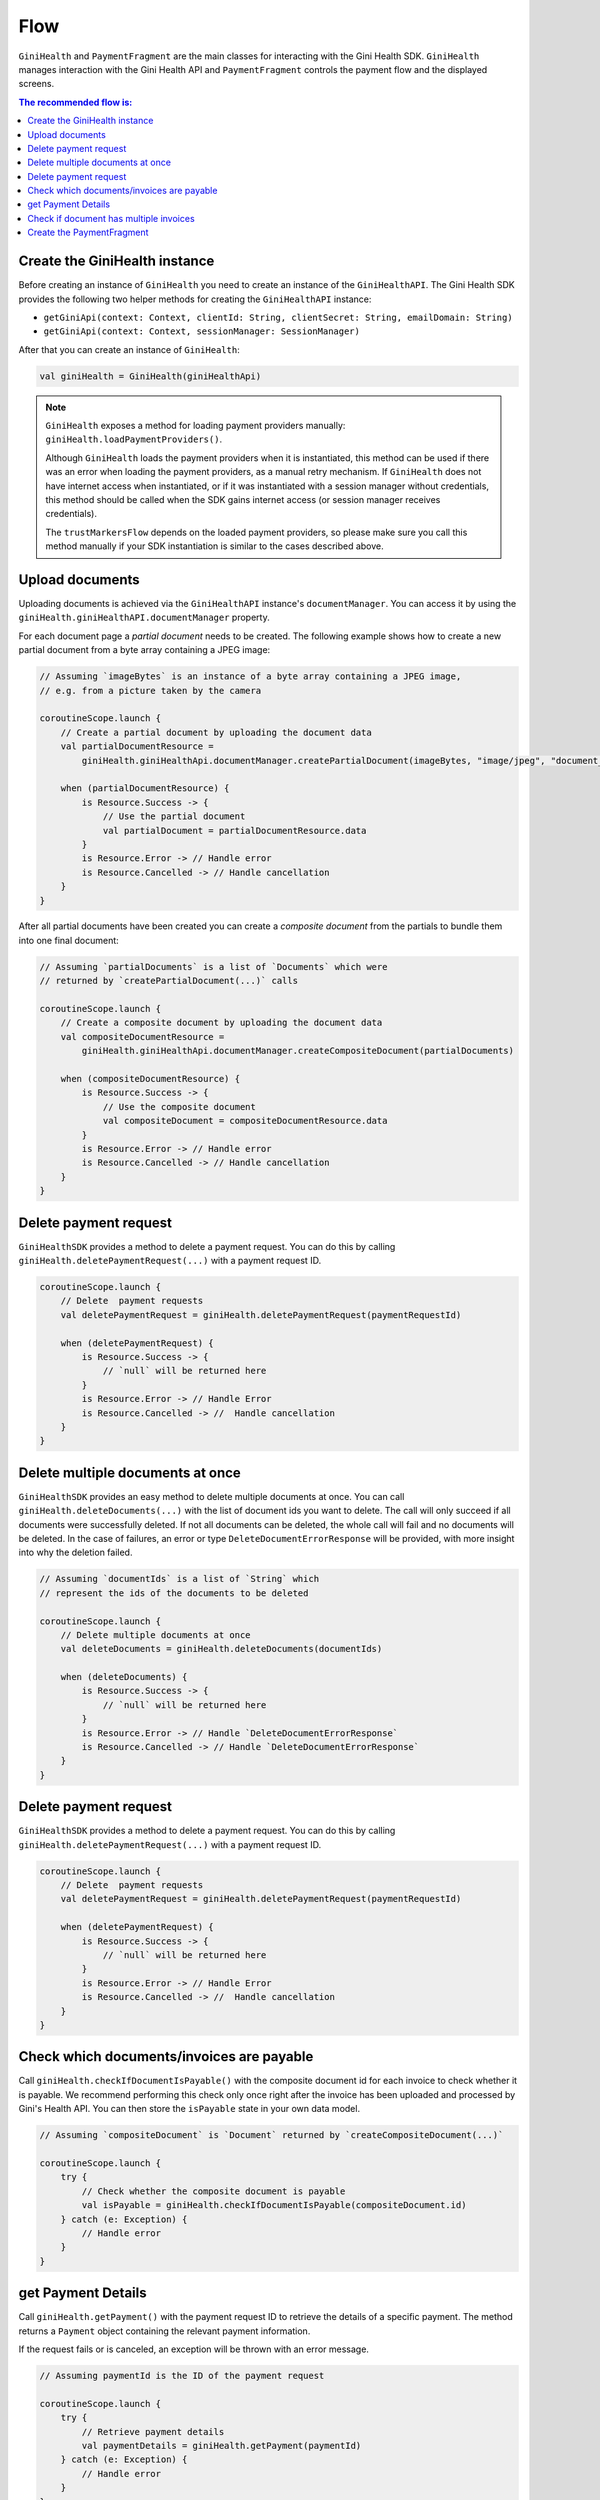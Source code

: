 Flow
====

``GiniHealth`` and ``PaymentFragment`` are the main classes for interacting with the Gini Health SDK. ``GiniHealth``
manages interaction with the Gini Health API and ``PaymentFragment`` controls the payment flow and the displayed screens.

.. contents:: The recommended flow is:
   :local:

Create the GiniHealth instance
------------------------------

Before creating an instance of ``GiniHealth`` you need to create an instance of the ``GiniHealthAPI``. The Gini Health
SDK provides the following two helper methods for creating the  ``GiniHealthAPI`` instance:

* ``getGiniApi(context: Context, clientId: String, clientSecret: String, emailDomain: String)``
* ``getGiniApi(context: Context, sessionManager: SessionManager)``

After that you can create an instance of ``GiniHealth``:

.. code-block:: kotlin

    val giniHealth = GiniHealth(giniHealthApi)

.. note::

    ``GiniHealth`` exposes a method for loading payment providers manually: ``giniHealth.loadPaymentProviders()``.

    Although ``GiniHealth`` loads the payment providers when it is instantiated, this method can be used if there was an error when loading the payment providers, as a manual retry mechanism. If ``GiniHealth`` does not have internet access when instantiated, or if it was instantiated
    with a session manager without credentials, this method should be called when the SDK gains internet access (or session manager receives credentials).

    The ``trustMarkersFlow`` depends on the loaded payment providers, so please make sure you call this method manually if your SDK instantiation is similar to the cases described above.


Upload documents
----------------

Uploading documents is achieved via the ``GiniHealthAPI`` instance's ``documentManager``. You can access it by using the
``giniHealth.giniHealthAPI.documentManager`` property. 

For each document page a *partial document* needs to be created. The following example shows how to create a new partial
document from a byte array containing a JPEG image:

.. code-block:: kotlin

    // Assuming `imageBytes` is an instance of a byte array containing a JPEG image,
    // e.g. from a picture taken by the camera

    coroutineScope.launch {
        // Create a partial document by uploading the document data
        val partialDocumentResource =
            giniHealth.giniHealthApi.documentManager.createPartialDocument(imageBytes, "image/jpeg", "document_page_1.jpg")

        when (partialDocumentResource) {
            is Resource.Success -> {
                // Use the partial document
                val partialDocument = partialDocumentResource.data
            }
            is Resource.Error -> // Handle error
            is Resource.Cancelled -> // Handle cancellation
        }
    }

After all partial documents have been created you can create a *composite document* from the partials to bundle them
into one final document:

.. code-block:: kotlin
    
    // Assuming `partialDocuments` is a list of `Documents` which were 
    // returned by `createPartialDocument(...)` calls

    coroutineScope.launch {
        // Create a composite document by uploading the document data
        val compositeDocumentResource =
            giniHealth.giniHealthApi.documentManager.createCompositeDocument(partialDocuments)

        when (compositeDocumentResource) {
            is Resource.Success -> {
                // Use the composite document
                val compositeDocument = compositeDocumentResource.data
            }
            is Resource.Error -> // Handle error
            is Resource.Cancelled -> // Handle cancellation
        }
    }

Delete payment request
---------------------------------

``GiniHealthSDK`` provides a method to delete a payment request. You can do this by calling ``giniHealth.deletePaymentRequest(...)`` with a payment request ID.

.. code-block:: kotlin

    coroutineScope.launch {
        // Delete  payment requests
        val deletePaymentRequest = giniHealth.deletePaymentRequest(paymentRequestId)

        when (deletePaymentRequest) {
            is Resource.Success -> {
                // `null` will be returned here
            }
            is Resource.Error -> // Handle Error
            is Resource.Cancelled -> //  Handle cancellation
        }
    }

Delete multiple documents at once
---------------------------------

``GiniHealthSDK`` provides an easy method to delete multiple documents at once. You can call ``giniHealth.deleteDocuments(...)`` with the list of document
ids you want to delete. The call will only succeed if all documents were successfully deleted. If not all documents can be deleted, the whole call will fail
and no documents will be deleted. In the case of failures, an error or type ``DeleteDocumentErrorResponse`` will be provided, with more insight into why the deletion failed.

.. code-block:: kotlin

    // Assuming `documentIds` is a list of `String` which
    // represent the ids of the documents to be deleted

    coroutineScope.launch {
        // Delete multiple documents at once
        val deleteDocuments = giniHealth.deleteDocuments(documentIds)

        when (deleteDocuments) {
            is Resource.Success -> {
                // `null` will be returned here
            }
            is Resource.Error -> // Handle `DeleteDocumentErrorResponse`
            is Resource.Cancelled -> // Handle `DeleteDocumentErrorResponse`
        }
    }

Delete payment request
---------------------------------

``GiniHealthSDK`` provides a method to delete a payment request. You can do this by calling ``giniHealth.deletePaymentRequest(...)`` with a payment request ID.

.. code-block:: kotlin

    coroutineScope.launch {
        // Delete  payment requests
        val deletePaymentRequest = giniHealth.deletePaymentRequest(paymentRequestId)

        when (deletePaymentRequest) {
            is Resource.Success -> {
                // `null` will be returned here
            }
            is Resource.Error -> // Handle Error
            is Resource.Cancelled -> //  Handle cancellation
        }
    }

Check which documents/invoices are payable
------------------------------------------

Call ``giniHealth.checkIfDocumentIsPayable()`` with the composite document id for each invoice to check whether it is
payable. We recommend performing this check only once right after the invoice has been uploaded and processed by Gini's
Health API. You can then store the ``isPayable`` state in your own data model.

.. code-block:: kotlin
    
    // Assuming `compositeDocument` is `Document` returned by `createCompositeDocument(...)`

    coroutineScope.launch {
        try {
            // Check whether the composite document is payable
            val isPayable = giniHealth.checkIfDocumentIsPayable(compositeDocument.id)
        } catch (e: Exception) {
            // Handle error
        }
    }

get Payment Details
------------------------

Call ``giniHealth.getPayment()`` with the payment request ID to retrieve the details of a specific payment.
The method returns a ``Payment`` object containing the relevant payment information.

If the request fails or is canceled, an exception will be thrown with an error message.

.. code-block:: kotlin

    // Assuming paymentId is the ID of the payment request

    coroutineScope.launch {
        try {
            // Retrieve payment details
            val paymentDetails = giniHealth.getPayment(paymentId)
        } catch (e: Exception) {
            // Handle error
        }
    }


Check if document has multiple invoices
---------------------------------------

Call ``giniHealth.checkIfDocumentContainsMultipleDocuments()`` with the composite document id to check whether it contains multiple invoices or not.
We recommend performing this check after checking if the document is payable. The method will return ``true`` if the document contains
multiple invoices, ``false`` if otherwise.

.. code-block:: kotlin

    // Assuming `compositeDocument` is `Document` returned by `createCompositeDocument(...)`

    coroutineScope.launch {
        try {
            // Check whether the composite document contains multiple invoices
            val containsMultipleInvoices = giniHealth.checkIfDocumentContainsMultipleDocuments(compositeDocument.id)
        } catch (e: Exception) {
            // Handle error
        }
    }

Create the PaymentFragment
--------------------------

For creating in instance of ``PaymentFragment`` for payments with a ``documentId`` you should use the
``getPaymentFragmentWithDocument`` method provided by  ``GiniHealth``. It should be added to your hierarchy, and will
handle the payment flow internally.

You need to pass in the ``documentId`` and, optionally, an instance of ``PaymentFlowConfiguration``.

.. code-block:: kotlin

    getPaymentFragmentWithDocument(documentId: String, paymentFlowConfiguration: PaymentFlowConfiguration?): PaymentFragment

An instance of ``PaymentFragment`` can also be created without a ``documentId`` by calling the ``getPaymentFragmentWithoutDocument``
method provided by ``GiniHealth``.

You need to pass the payment details as parameter to the method:

.. code-block:: kotlin

    getPaymentFragmentWithoutDocument(paymentDetails: PaymentDetails, paymentFlowConfiguration: PaymentFlowConfiguration?): PaymentFragment

.. warning::

    Currently, We support ``amount`` which is passed in ``PaymentDetails`` in the format 12345.67, meaning up to five digits before the decimal and two digits after the decimal. The maximum allowed amount is 99999.99.

.. note::

    The ``PaymentFragment`` handles the navigation for the screens shown during the payment flow. It doesn't handle external navigation related events and doesn't show a navigation bar. You are
    free to design navigation to and from the fragment as you see fit.

The ``PaymentFlowConfiguration`` class contains the following options:

- ``shouldHandleErrorsInternally``: If set to ``true``, the ``PaymentFragment`` will handle errors internally and show
  snackbars for errors. If set to ``false``, errors will be ignored by the ``PaymentFragment``. In this case the flows
  exposed by ``GiniHealth`` should be observed for errors. Default value is ``true``.
- ``showCloseButtonOnReviewFragment``: If set to ``true``, a floating close button will be shown in the top right corner of the screen. This parameter is used only for payments started with a ``documentId``. Default value is ``false``.
- ``shouldShowReviewBottomDialog``: If set to ``true``, the ``PaymentFragment`` will show a bottom sheet dialog containing the payment details. If set to ``false``, the payment details will not be visible during the payment flow. They will be available to be reviewed after redirecting to the selected payment provider,
    before finalizing the payment. This parameter is only used in the case of payment flows started without ``documentId``.
    Default value is ``false``

.. warning::
    As the SDK is not responsible for navigation flows outside of it, removing the payment fragment from the hierarchy is the responsibility of implementers at ``PaymentState.Success(paymentRequest)`` or ``PaymentState.Cancel()`` events.

.. code-block:: kotlin

   giniHealth.openBankState.collect { paymentState ->
        when (paymentState) {
            is GiniHealth.PaymentState.Success -> {
               ...
               // Remove fragment from view hierarchy
            }
            is GiniHealth.PaymentState.Cancel -> {
               // Remove fragment from view hierarchy
            }
            else -> {}
        }
   }

